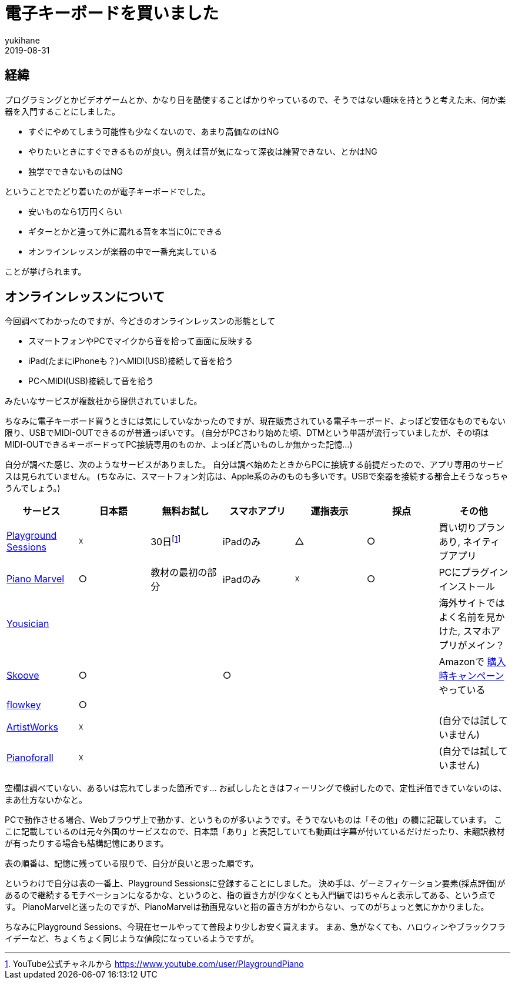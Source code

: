 = 電子キーボードを買いました
yukihane
2019-08-31
:jbake-type: post
:jbake-status: published
:jbake-tags: diary,piano
:idprefix:

## 経緯

プログラミングとかビデオゲームとか、かなり目を酷使することばかりやっているので、そうではない趣味を持とうと考えた末、何か楽器を入門することにしました。

* すぐにやめてしまう可能性も少なくないので、あまり高価なのはNG
* やりたいときにすぐできるものが良い。例えば音が気になって深夜は練習できない、とかはNG
* 独学でできないものはNG

ということでたどり着いたのが電子キーボードでした。

* 安いものなら1万円くらい
* ギターとかと違って外に漏れる音を本当に0にできる
* オンラインレッスンが楽器の中で一番充実している

ことが挙げられます。

## オンラインレッスンについて

今回調べてわかったのですが、今どきのオンラインレッスンの形態として

* スマートフォンやPCでマイクから音を拾って画面に反映する
* iPad(たまにiPhoneも？)へMIDI(USB)接続して音を拾う
* PCへMIDI(USB)接続して音を拾う

みたいなサービスが複数社から提供されていました。

ちなみに電子キーボード買うときには気にしていなかったのですが、現在販売されている電子キーボード、よっぽど安価なものでもない限り、USBでMIDI-OUTできるのが普通っぽいです。
(自分がPCさわり始めた頃、DTMという単語が流行っていましたが、その頃はMIDI-OUTできるキーボードってPC接続専用のものか、よっぽど高いものしか無かった記憶…)

自分が調べた感じ、次のようなサービスがありました。
自分は調べ始めたときからPCに接続する前提だったので、アプリ専用のサービスは見られていません。
(ちなみに、スマートフォン対応は、Apple系のみのものも多いです。USBで楽器を接続する都合上そうなっちゃうんでしょう。)

|===
|サービス|日本語|無料お試し|スマホアプリ|運指表示|採点|その他

|https://www.playgroundsessions.com/[Playground Sessions]
|☓
|30日footnote:[YouTube公式チャネルから https://www.youtube.com/user/PlaygroundPiano ]
|iPadのみ
|△
|○
|買い切りプランあり, ネイティブアプリ

|https://pianomarvel.jp/[Piano Marvel]
|○
|教材の最初の部分
|iPadのみ
|☓
|○
|PCにプラグインインストール

|https://yousician.zendesk.com/[Yousician]
|
|
|
|
|
|海外サイトではよく名前を見かけた, スマホアプリがメイン？

|https://www.skoove.com[Skoove]
|○
|
|○
|
|
|Amazonで https://www.amazon.co.jp/b?ie=UTF8&node=6050548051[購入時キャンペーン] やっている

|https://www.flowkey.com/[flowkey]
|○
|
|
|
|
|

|https://artistworks.com/[ArtistWorks]
|☓
|
|
|
|
|(自分では試していません)

|https://pianoforall.com/[Pianoforall]
|☓
|
|
|
|
|(自分では試していません)

|===

空欄は調べていない、あるいは忘れてしまった箇所です…
お試ししたときはフィーリングで検討したので、定性評価できていないのは、まあ仕方ないかなと。

PCで動作させる場合、Webブラウザ上で動かす、というものが多いようです。そうでないものは「その他」の欄に記載しています。
ここに記載しているのは元々外国のサービスなので、日本語「あり」と表記していても動画は字幕が付いているだけだったり、未翻訳教材が有ったりする場合も結構記憶にあります。

表の順番は、記憶に残っている限りで、自分が良いと思った順です。

というわけで自分は表の一番上、Playground Sessionsに登録することにしました。
決め手は、ゲーミフィケーション要素(採点評価)があるので継続するモチベーションになるかな、というのと、指の置き方が(少なくとも入門編では)ちゃんと表示してある、という点です。
PianoMarvelと迷ったのですが、PianoMarvelは動画見ないと指の置き方がわからない、ってのがちょっと気にかかりました。

ちなみにPlayground Sessions、今現在セールやってて普段より少しお安く買えます。
まあ、急がなくても、ハロウィンやブラックフライデーなど、ちょくちょく同じような値段になっているようですが。